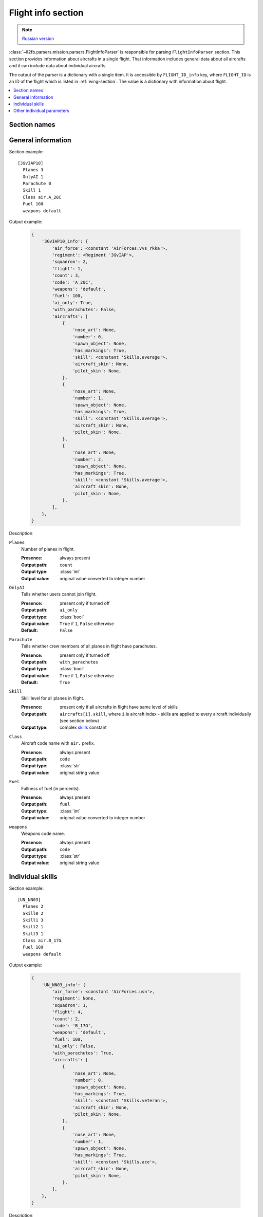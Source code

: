 .. _flight-info-section:

Flight info section
===================

.. note::

    `Russian version <https://github.com/IL2HorusTeam/il2fb-mission-parser/wiki/%D0%A1%D0%B5%D0%BA%D1%86%D0%B8%D1%8F-Flight-info>`_

:class:`~il2fb.parsers.mission.parsers.FlightInfoParser` is responsible for
parsing ``FlightInfoParser`` section. This section provides information about
aircrafts in a single flight. That information includes general data about
all aircrafts and it can include data about individual aircrafts.

The output of the parser is a dictionary with a single item. It is accessible by
``FLIGHT_ID_info`` key, where ``FLIGHT_ID`` is an ID of the flight which is
listed in :ref:`wing-section`. The value is a dictionary with information about
flight.

.. contents::
    :local:
    :depth: 1
    :backlinks: none


Section names
-------------

.. todo::


General information
-------------------

Section example::

  [3GvIAP10]
    Planes 3
    OnlyAI 1
    Parachute 0
    Skill 1
    Class air.A_20C
    Fuel 100
    weapons default

Output example:

  .. code-block:: python

    {
        '3GvIAP10_info': {
            'air_force': <constant 'AirForces.vvs_rkka'>,
            'regiment': <Regiment '3GvIAP'>,
            'squadron': 2,
            'flight': 1,
            'count': 3,
            'code': 'A_20C',
            'weapons': 'default',
            'fuel': 100,
            'ai_only': True,
            'with_parachutes': False,
            'aircrafts': [
                {
                    'nose_art': None,
                    'number': 0,
                    'spawn_object': None,
                    'has_markings': True,
                    'skill': <constant 'Skills.average'>,
                    'aircraft_skin': None,
                    'pilot_skin': None,
                },
                {
                    'nose_art': None,
                    'number': 1,
                    'spawn_object': None,
                    'has_markings': True,
                    'skill': <constant 'Skills.average'>,
                    'aircraft_skin': None,
                    'pilot_skin': None,
                },
                {
                    'nose_art': None,
                    'number': 2,
                    'spawn_object': None,
                    'has_markings': True,
                    'skill': <constant 'Skills.average'>,
                    'aircraft_skin': None,
                    'pilot_skin': None,
                },
            ],
        },
    }

Description:

``Planes``
  Number of planes in flight.

  :Presence: always present
  :Output path: ``count``
  :Output type: :class:`int`
  :Output value: original value converted to integer number

``OnlyAI``
  Tells whether users cannot join flight.

  :Presence: present only if turned off
  :Output path: ``ai_only``
  :Output type: :class:`bool`
  :Output value: ``True`` if ``1``, ``False`` otherwise
  :Default: ``False``

``Parachute``
  Tells whether crew members of all planes in flight have parachutes.

  :Presence: present only if turned off
  :Output path: ``with_parachutes``
  :Output type: :class:`bool`
  :Output value: ``True`` if ``1``, ``False`` otherwise
  :Default: ``True``

``Skill``
  Skill level for all planes in flight.

  :Presence: present only if all aircrafts in flight have same level of skills
  :Output path:
    ``aircrafts[i].skill``, where ``i`` is aircraft index - skills are applied
    to every aircraft individually (see section below)
  :Output type: complex `skills`_ constant

``Class``
  Aircraft code name with ``air.`` prefix.

  :Presence: always present
  :Output path: ``code``
  :Output type: :class:`str`
  :Output value: original string value

``Fuel``
  Fullness of fuel (in percents).

  :Presence: always present
  :Output path: ``fuel``
  :Output type: :class:`int`
  :Output value: original value converted to integer number

``weapons``
  Weapons code name.

  :Presence: always present
  :Output path: ``code``
  :Output type: :class:`str`
  :Output value: original string value

Individual skills
-----------------

Section example::

  [UN_NN03]
    Planes 2
    Skill0 2
    Skill1 3
    Skill2 1
    Skill3 1
    Class air.B_17G
    Fuel 100
    weapons default

Output example:

  .. code-block:: python

      {
          'UN_NN03_info': {
              'air_force': <constant 'AirForces.usn'>,
              'regiment': None,
              'squadron': 1,
              'flight': 4,
              'count': 2,
              'code': 'B_17G',
              'weapons': 'default',
              'fuel': 100,
              'ai_only': False,
              'with_parachutes': True,
              'aircrafts': [
                  {
                      'nose_art': None,
                      'number': 0,
                      'spawn_object': None,
                      'has_markings': True,
                      'skill': <constant 'Skills.veteran'>,
                      'aircraft_skin': None,
                      'pilot_skin': None,
                  },
                  {
                      'nose_art': None,
                      'number': 1,
                      'spawn_object': None,
                      'has_markings': True,
                      'skill': <constant 'Skills.ace'>,
                      'aircraft_skin': None,
                      'pilot_skin': None,
                  },
              ],
          },
      }


Description:

.. todo::


Other individual parameters
---------------------------

Section example::

  [UN_NN02]
    Planes 1
    Skill 1
    Class air.B_17G
    Fuel 100
    weapons default
    skin0 RRG_N7-B_Damaged.bmp
    noseart0 Angry_Ox.bmp
    pilot0 fi_18.bmp
    numberOn0 0
    spawn0 0_Static

Output example:

  .. code-block:: python

      {
          'UN_NN02_info': {
              'air_force': <constant 'AirForces.usn'>,
              'regiment': None,
              'squadron': 1,
              'flight': 3,
              'count': 1,
              'code': 'B_17G',
              'weapons': 'default',
              'fuel': 100,
              'ai_only': False,
              'with_parachutes': True,
              'aircrafts': [
                  {
                      'number': 0,
                      'spawn_object': '0_Static',
                      'has_markings': False,
                      'skill': <constant 'Skills.average'>,
                      'aircraft_skin': 'RRG_N7-B_Damaged.bmp',
                      'pilot_skin': 'fi_18.bmp',
                      'nose_art': 'Angry_Ox.bmp',
                  },
              ],
          },
      }


Description:

.. todo::


.. _skills: https://github.com/IL2HorusTeam/il2fb-commons/blob/master/il2fb/commons/__init__.py#L27
